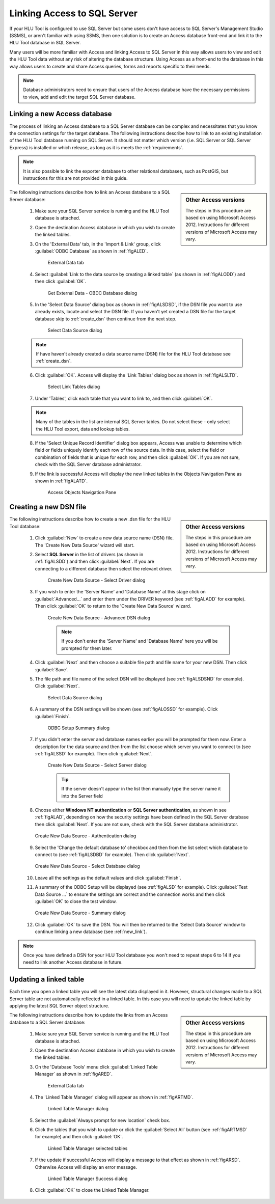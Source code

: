 ****************************
Linking Access to SQL Server
****************************

If your HLU Tool is configured to use SQL Server but some users don't have access to SQL Server's Management Studio (SSMS), or aren't familiar with using SSMS, then one solution is to create an Access database front-end and link it to the HLU Tool database in SQL Server.

Many users will be more familiar with Access and linking Access to SQL Server in this way allows users to view and edit the HLU Tool data without any risk of altering the database structure. Using Access as a front-end to the database in this way allows users to create and share Access queries, forms and reports specific to their needs.

.. note::
	Database administrators need to ensure that users of the Access database have the necessary permissions to view, add and edit the target SQL Server database.


.. raw:: latex

	\newpage

.. index::
	single: Linking Access to SQL

.. _new_link:

Linking a new Access database
=============================

The process of linking an Access database to a SQL Server database can be complex and necessitates that you know the connection settings for the target database. The following instructions describe how to link to an existing installation of the HLU Tool database running on SQL Server. It should not matter which version (i.e. SQL Server or SQL Server Express) is installed or which release, as long as it is meets the :ref:`requirements`.

.. note::
	It is also possible to link the exporter database to other relational databases, such as PostGIS, but instructions for this are not provided in this guide.

.. sidebar:: Other Access versions

	The steps in this procedure are based on using Microsoft Access 2012. Instructions for different versions of Microsoft Access may vary.

The following instructions describe how to link an Access database to a SQL Server database:

	1. Make sure your SQL Server service is running and the HLU Tool database is attached.

	2. Open the destination Access database in which you wish to create the linked tables.

	3. On the 'External Data' tab, in the 'Import & Link' group, click :guilabel:`ODBC Database` as shown in :ref:`figALED`.

		.. _figALED:

		.. figure:: figures/AccessLinkExternalDataTab.png
			:align: center
			:scale: 90

			External Data tab


	.. raw:: latex

		\newpage

	4. Select :guilabel:`Link to the data source by creating a linked table` (as shown in :ref:`figALODD`) and then click :guilabel:`OK`.

		.. _figALODD:

		.. figure:: figures/AccessLinkODBCDataDialog.png
			:align: center
			:scale: 85

			Get External Data - OBDC Database dialog

	.. raw:: latex

		\newpage

	5. In the 'Select Data Source' dialog box as shown in :ref:`figALSDSD`, if the DSN file you want to use already exists, locate and select the DSN file. If you haven't yet created a DSN file for the target database skip to :ref:`create_dsn` then continue from the next step.

		.. _figALSDSD:

		.. figure:: figures/AccessLinkSelectDataSourceDialog.png
			:align: center
			:scale: 85

			Select Data Source dialog

	.. note::
		If have haven't already created a data source name (DSN) file for the HLU Tool database see :ref:`create_dsn`.

	.. raw:: latex

		\newpage

	6. Click :guilabel:`OK`. Access will display the 'Link Tables' dialog box as shown in :ref:`figALSLTD`.

		.. _figALSLTD:

		.. figure:: figures/AccessLinkSelectTablesDialog.png
			:align: center
			:scale: 85

			Select Link Tables dialog

	7. Under 'Tables', click each table that you want to link to, and then click :guilabel:`OK`.

	.. note::
		Many of the tables in the list are internal SQL Server tables. Do not select these - only select the HLU Tool export, data and lookup tables.

	8. If the 'Select Unique Record Identifier' dialog box appears, Access was unable to determine which field or fields uniquely identify each row of the source data. In this case, select the field or combination of fields that is unique for each row, and then click :guilabel:`OK`. If you are not sure, check with the SQL Server database administrator.

	.. raw:: latex

		\newpage

	9. If the link is successful Access will display the new linked tables in the Objects Navigation Pane as shown in :ref:`figALATD`.

		.. _figALATD:

		.. figure:: figures/AccessLinkObjectsNavigationPane.png
			:align: center
			:scale: 85

			Access Objects Navigation Pane


.. raw:: latex

	\newpage

.. index::
	single: Linking Access to SQL; Creating a DSN

.. _create_dsn:

Creating a new DSN file
=======================

.. sidebar:: Other Access versions

	The steps in this procedure are based on using Microsoft Access 2012. Instructions for different versions of Microsoft Access may vary.

The following instructions describe how to create a new .dsn file for the HLU Tool database:

	1. Click :guilabel:`New` to create a new data source name (DSN) file. The 'Create New Data Source' wizard will start.

	2. Select **SQL Server** in the list of drivers (as shown in :ref:`figALSDD`) and then click :guilabel:`Next`. If you are connecting to a different database then select the relevant driver.

		.. _figALSDD:

		.. figure:: figures/AccessLinkSelectDriverDialog.png
			:align: center
			:scale: 85

			Create New Data Source - Select Driver dialog

	.. raw:: latex

		\newpage

	3. If you wish to enter the 'Server Name' and 'Database Name' at this stage click on :guilabel:`Advanced...` and enter them under the DRIVER keyword (see :ref:`figALADD` for example). Then click :guilabel:`OK` to return to the 'Create New Data Source' wizard.
	
		.. _figALADD:

		.. figure:: figures/AccessLinkAdvancedDSNDialog.png
			:align: center
			:scale: 90

			Create New Data Source - Advanced DSN dialog

		.. note::
			If you don't enter the 'Server Name' and 'Database Name' here you will be prompted for them later.

	4. Click :guilabel:`Next` and then choose a suitable file path and file name for your new DSN. Then click :guilabel:`Save`.

	.. raw:: latex

		\newpage

	5. The file path and file name of the select DSN will be displayed (see :ref:`figALSDSND` for example). Click :guilabel:`Next`.

		.. _figALSDSND:

		.. figure:: figures/AccessLinkSelectDSNDialog.png
			:align: center
			:scale: 80

			Select Data Source dialog

	6. A summary of the DSN settings will be shown (see :ref:`figALOSSD` for example). Click :guilabel:`Finish`.

		.. _figALOSSD:

		.. figure:: figures/AccessLinkSummaryODBCDialog.png
			:align: center
			:scale: 80

			ODBC Setup Summary dialog

	.. raw:: latex

		\newpage

	7. If you didn't enter the server and database names earlier you will be prompted for them now. Enter a description for the data source and then from the list choose which server you want to connect to (see :ref:`figALSSD` for example). Then click :guilabel:`Next`.

		.. _figALSSD:

		.. figure:: figures/AccessLinkSelectServerDialog.png
			:align: center
			:scale: 85

			Create New Data Source - Select Server dialog

		.. tip::
			If the server doesn't appear in the list then manually type the server name it into the Server field

	.. raw:: latex

		\newpage

	8.	Choose either **Windows NT authentication** or **SQL Server authentication**, as shown in see :ref:`figALAD`, depending on how the security settings have been defined in the SQL Server database then click :guilabel:`Next`. If you are not sure, check with the SQL Server database administrator.

		.. _figALAD:

		.. figure:: figures/AccessLinkSQLAuthenticationDialog.png
			:align: center
			:scale: 85

			Create New Data Source - Authentication dialog

	9.	Select the 'Change the default database to' checkbox and then from the list select which database to connect to (see :ref:`figALSDBD` for example). Then click :guilabel:`Next`.

		.. _figALSDBD:

		.. figure:: figures/AccessLinkSelectDatabaseDialog.png
			:align: center
			:scale: 85

			Create New Data Source - Select Database dialog

	10.	Leave all the settings as the default values and click :guilabel:`Finish`.

	.. raw:: latex

		\newpage

	11.	A summary of the ODBC Setup will be displayed (see :ref:`figALSD` for example). Click :guilabel:`Test Data Source ...` to ensure the settings are correct and the connection works and then click :guilabel:`OK` to close the test window.

		.. _figALSD:

		.. figure:: figures/AccessLinkSummaryDialog.png
			:align: center
			:scale: 85

			Create New Data Source - Summary dialog

	12.	Click :guilabel:`OK` to save the DSN. You will then be returned to the 'Select Data Source' window to continue linking a new database (see :ref:`new_link`).
 

.. note::
	Once you have defined a DSN for your HLU Tool database you won't need to repeat steps 6 to 14 if you need to link another Access database in future.


.. raw:: latex

	\newpage

.. index::
	single: Linking Access to SQL; Updating Linked Tables

.. _update_link:

Updating a linked table
=======================

Each time you open a linked table you will see the latest data displayed in it. However, structural changes made to a SQL Server table are not automatically reflected in a linked table. In this case you will need to update the linked table by applying the latest SQL Server object structure.

.. sidebar:: Other Access versions

	The steps in this procedure are based on using Microsoft Access 2012. Instructions for different versions of Microsoft Access may vary.

The following instructions describe how to update the links from an Access database to a SQL Server database:

	1. Make sure your SQL Server service is running and the HLU Tool database is attached.

	2. Open the destination Access database in which you wish to create the linked tables.

	3. On the 'Database Tools' menu click :guilabel:`Linked Table Manager` as shown in :ref:`figARED`.

		.. _figARED:

		.. figure:: figures/AccessRelinkExternalDataTab.png
			:align: center
			:scale: 90

			External Data tab

	4. The 'Linked Table Manager' dialog will appear as shown in :ref:`figARTMD`.

		.. _figARTMD:

		.. figure:: figures/AccessRelinkTableManagerDialog.png
			:align: center
			:scale: 90

			Linked Table Manager dialog

	.. raw:: latex

		\newpage

	5. Select the :guilabel:`Always prompt for new location` check box.

	6. Click the tables that you wish to update or click the :guilabel:`Select All` button (see :ref:`figARTMSD` for example) and then click :guilabel:`OK`.

		.. _figARTMSD:

		.. figure:: figures/AccessRelinkTableManagerSelectedDialog.png
			:align: center
			:scale: 90

			Linked Table Manager selected tables

	7. If the update if successful Access will display a message to that effect as shown in :ref:`figARSD`. Otherwise Access will display an error message.

		.. _figARSD:

		.. figure:: figures/AccessRelinkSuccessDialog.png
			:align: center

			Linked Table Manager Success dialog

	8. Click :guilabel:`OK` to close the Linked Table Manager.

